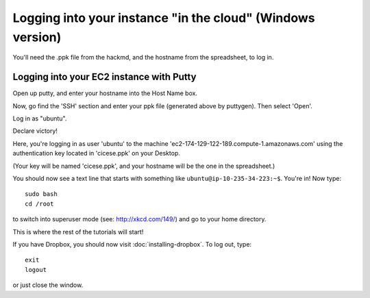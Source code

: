 ===========================================================
Logging into your instance "in the cloud" (Windows version)
===========================================================

You'll need the .ppk file from the hackmd, and the hostname from the
spreadsheet, to log in.

Logging into your EC2 instance with Putty
=========================================

Open up putty, and enter your hostname into the Host Name box.

.. image:: images/win-putty-1.png
   :width: 50%

Now, go find the 'SSH' section and enter your ppk file (generated above
by puttygen).  Then select 'Open'.

.. image:: images/win-putty-2.png
   :width: 50%

Log in as "ubuntu".

.. image:: images/win-putty-3.png
   :width: 50%

Declare victory!

.. image:: images/win-putty-4.png
   :width: 50%

Here, you're logging in as user 'ubuntu' to the machine
'ec2-174-129-122-189.compute-1.amazonaws.com' using the authentication
key located in 'cicese.ppk' on your Desktop.

(Your key will be named 'cicese.ppk', and your hostname will be the
one in the spreadsheet.)

You should now see a text line that starts with something like
``ubuntu@ip-10-235-34-223:~$``.  You're in!  Now type::

   sudo bash
   cd /root

to switch into superuser mode (see: http://xkcd.com/149/) and go to your
home directory.

This is where the rest of the tutorials will start!

If you have Dropbox, you should now visit :doc:`installing-dropbox`.
To log out, type::

   exit
   logout

or just close the window.
